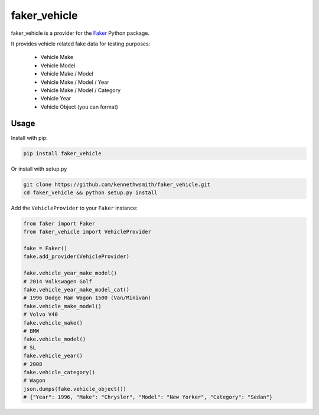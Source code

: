faker_vehicle
=========

 |pypi| |unix_build| |coverage| |license|

faker_vehicle is a provider for the `Faker`_ Python package.

It provides vehicle related fake data for testing purposes:

    * Vehicle Make
    * Vehicle Model
    * Vehicle Make / Model
    * Vehicle Make / Model / Year
    * Vehicle Make / Model / Category
    * Vehicle Year
    * Vehicle Object (you can format)

Usage
-----

Install with pip:

.. code:: bash

    pip install faker_vehicle

Or install with setup.py

.. code:: bash

    git clone https://github.com/kennethwsmith/faker_vehicle.git
    cd faker_vehicle && python setup.py install

Add the ``VehicleProvider`` to your ``Faker`` instance:

.. code:: python

    from faker import Faker
    from faker_vehicle import VehicleProvider

    fake = Faker()
    fake.add_provider(VehicleProvider)

    fake.vehicle_year_make_model()
    # 2014 Volkswagen Golf
    fake.vehicle_year_make_model_cat()
    # 1996 Dodge Ram Wagon 1500 (Van/Minivan)
    fake.vehicle_make_model()
    # Volvo V40
    fake.vehicle_make()
    # BMW
    fake.vehicle_model()
    # SL
    fake.vehicle_year()
    # 2008
    fake.vehicle_category()
    # Wagon
    json.dumps(fake.vehicle_object())
    # {"Year": 1996, "Make": "Chrysler", "Model": "New Yorker", "Category": "Sedan"}
    
.. |pypi| image:: https://img.shields.io/pypi/v/faker_vehicle.svg?style=flat-square&label=version
    :target: https://pypi.python.org/pypi/faker_vehicle
    :alt: Latest version released on PyPi

.. |unix_build| image:: https://img.shields.io/travis/kennethwsmith/faker_vehicle/master.svg?style=flat-square&label=unix%20build
    :target: http://travis-ci.org/kennethwsmith/faker_vehicle
    :alt: Build status of the master branch on Mac/Linux

.. |coverage| image:: https://img.shields.io/coveralls/kennethwsmith/faker_vehicle/master.svg?style=flat-square
    :target: https://coveralls.io/r/kennethwsmith/faker_vehicle?branch=master
    :alt: Test coverage

.. |license| image:: https://img.shields.io/badge/license-apache-blue.svg?style=flat-square
    :target: https://github.com/kennethwsmith/faker_vehicle/blob/master/LICENSE
    :alt: Apache license version 2.0

.. _Faker: https://github.com/joke2k/faker
